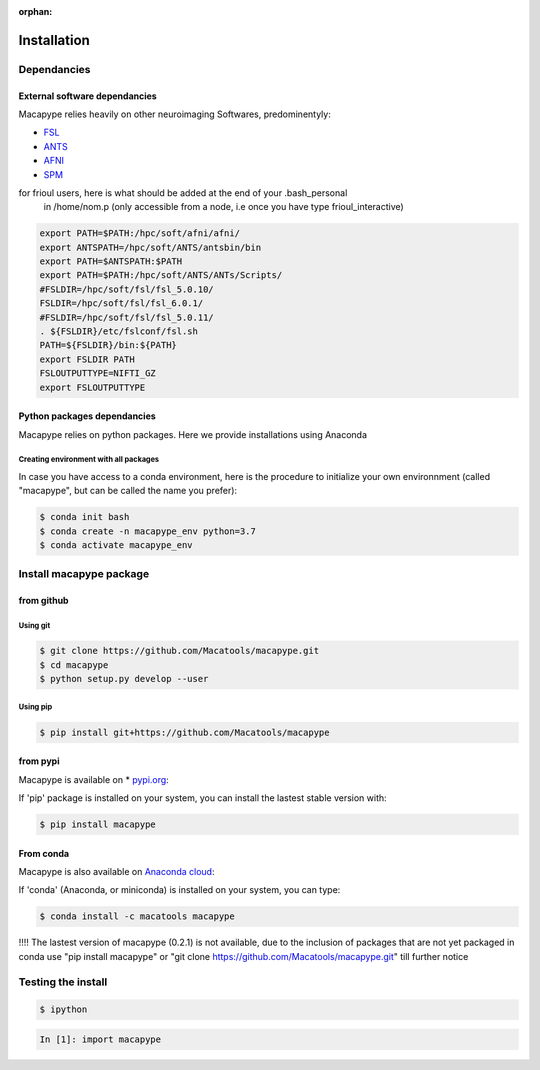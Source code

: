:orphan:

.. _install:

************
Installation
************

Dependancies
############

External software dependancies
------------------------------

Macapype relies heavily on other neuroimaging Softwares, predominentyly:

* `FSL <http://www.fmrib.ox.ac.uk/fsl/index.html>`_
* `ANTS <http://stnava.github.io/ANTs/>`_
* `AFNI <https://afni.nimh.nih.gov/>`_
* `SPM <https://www.fil.ion.ucl.ac.uk/spm/>`_

for frioul users, here is what should be added at the end of your .bash_personal
 in /home/nom.p (only accessible from a node, i.e once you have type frioul_interactive)

.. code-block:: bash

    export PATH=$PATH:/hpc/soft/afni/afni/
    export ANTSPATH=/hpc/soft/ANTS/antsbin/bin
    export PATH=$ANTSPATH:$PATH
    export PATH=$PATH:/hpc/soft/ANTS/ANTs/Scripts/
    #FSLDIR=/hpc/soft/fsl/fsl_5.0.10/
    FSLDIR=/hpc/soft/fsl/fsl_6.0.1/
    #FSLDIR=/hpc/soft/fsl/fsl_5.0.11/
    . ${FSLDIR}/etc/fslconf/fsl.sh
    PATH=${FSLDIR}/bin:${PATH}
    export FSLDIR PATH
    FSLOUTPUTTYPE=NIFTI_GZ
    export FSLOUTPUTTYPE

Python packages dependancies
----------------------------

Macapype relies on python packages. Here we provide installations using Anaconda

Creating environment with all packages
~~~~~~~~~~~~~~~~~~~~~~~~~~~~~~~~~~~~~~

In case you have access to a conda environment, here is the procedure to initialize your own environnment (called "macapype", but can be called the name you prefer):

.. code-block:: bash

    $ conda init bash
    $ conda create -n macapype_env python=3.7
    $ conda activate macapype_env

Install macapype package
########################

from github
-----------

.. _git_install:

Using git
~~~~~~~~~

.. code:: bash

    $ git clone https://github.com/Macatools/macapype.git
    $ cd macapype
    $ python setup.py develop --user

Using pip
~~~~~~~~~

.. code:: bash

    $ pip install git+https://github.com/Macatools/macapype

.. _pip_install:

from pypi
---------

Macapype is available on * `pypi.org <https://pypi.org/project/macapype/>`_:

If 'pip' package is installed on your system, you can install the lastest stable version with:

.. code:: bash

    $ pip install macapype


From conda
-----------

Macapype is also available on `Anaconda cloud <https://anaconda.org/macatools/macapype>`_:

If 'conda' (Anaconda, or miniconda) is installed on your system, you can type:

.. code:: bash

    $ conda install -c macatools macapype

!!!! The lastest version of macapype (0.2.1) is not available, due to the inclusion of packages that are not yet packaged in conda
use "pip install macapype" or "git clone https://github.com/Macatools/macapype.git" till further notice

Testing the install
###################


.. code:: bash

    $ ipython

.. code:: ipython

    In [1]: import macapype
